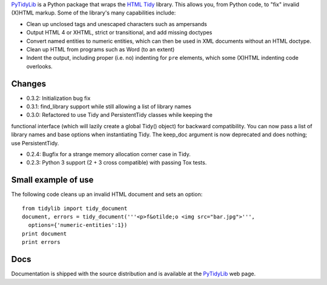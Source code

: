 `PyTidyLib`_ is a Python package that wraps the `HTML Tidy`_ library. This
allows you, from Python code, to "fix" invalid (X)HTML markup. Some of the
library's many capabilities include:

* Clean up unclosed tags and unescaped characters such as ampersands
* Output HTML 4 or XHTML, strict or transitional, and add missing doctypes
* Convert named entities to numeric entities, which can then be used in XML
  documents without an HTML doctype.
* Clean up HTML from programs such as Word (to an extent)
* Indent the output, including proper (i.e. no) indenting for ``pre`` elements,
  which some (X)HTML indenting code overlooks.

Changes
=======

* 0.3.2: Initialization bug fix

* 0.3.1: find_library support while still allowing a list of library names

* 0.3.0: Refactored to use Tidy and PersistentTidy classes while keeping the
functional interface (which will lazily create a global Tidy() object) for
backward compatibility. You can now pass a list of library names and base
options when instantiating Tidy. The keep_doc argument is now deprecated
and does nothing; use PersistentTidy.

* 0.2.4: Bugfix for a strange memory allocation corner case in Tidy.

* 0.2.3: Python 3 support (2 + 3 cross compatible) with passing Tox tests.

Small example of use
====================

The following code cleans up an invalid HTML document and sets an option::

    from tidylib import tidy_document
    document, errors = tidy_document('''<p>f&otilde;o <img src="bar.jpg">''',
      options={'numeric-entities':1})
    print document
    print errors

Docs
====

Documentation is shipped with the source distribution and is available at
the `PyTidyLib`_ web page.

.. _`HTML Tidy`: http://tidy.sourceforge.net/
.. _`PyTidyLib`: http://countergram.com/open-source/pytidylib/


